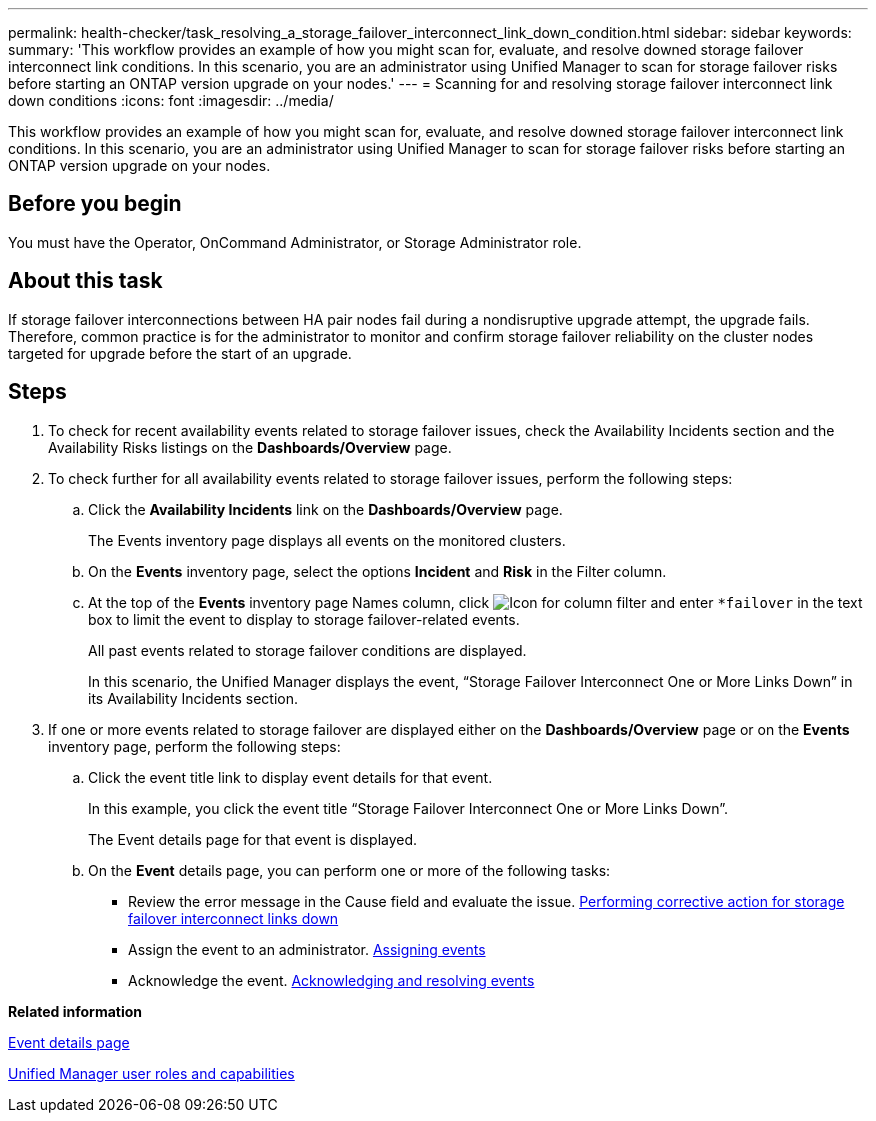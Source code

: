 ---
permalink: health-checker/task_resolving_a_storage_failover_interconnect_link_down_condition.html
sidebar: sidebar
keywords: 
summary: 'This workflow provides an example of how you might scan for, evaluate, and resolve downed storage failover interconnect link conditions. In this scenario, you are an administrator using Unified Manager to scan for storage failover risks before starting an ONTAP version upgrade on your nodes.'
---
= Scanning for and resolving storage failover interconnect link down conditions
:icons: font
:imagesdir: ../media/

[.lead]
This workflow provides an example of how you might scan for, evaluate, and resolve downed storage failover interconnect link conditions. In this scenario, you are an administrator using Unified Manager to scan for storage failover risks before starting an ONTAP version upgrade on your nodes.

== Before you begin

You must have the Operator, OnCommand Administrator, or Storage Administrator role.

== About this task

If storage failover interconnections between HA pair nodes fail during a nondisruptive upgrade attempt, the upgrade fails. Therefore, common practice is for the administrator to monitor and confirm storage failover reliability on the cluster nodes targeted for upgrade before the start of an upgrade.

== Steps

. To check for recent availability events related to storage failover issues, check the Availability Incidents section and the Availability Risks listings on the *Dashboards/Overview* page.
. To check further for all availability events related to storage failover issues, perform the following steps:
 .. Click the *Availability Incidents* link on the *Dashboards/Overview* page.
+
The Events inventory page displays all events on the monitored clusters.

 .. On the *Events* inventory page, select the options *Incident* and *Risk* in the Filter column.
 .. At the top of the *Events* inventory page Names column, click image:../media/filtericon_um60.png[Icon for column filter] and enter `*failover` in the text box to limit the event to display to storage failover-related events.
+
All past events related to storage failover conditions are displayed.
+
In this scenario, the Unified Manager displays the event, "`Storage Failover Interconnect One or More Links Down`" in its Availability Incidents section.
. If one or more events related to storage failover are displayed either on the *Dashboards/Overview* page or on the *Events* inventory page, perform the following steps:
 .. Click the event title link to display event details for that event.
+
In this example, you click the event title "`Storage Failover Interconnect One or More Links Down`".
+
The Event details page for that event is displayed.

 .. On the *Event* details page, you can perform one or more of the following tasks:
  *** Review the error message in the Cause field and evaluate the issue. xref:task_performing_corrective_action_for_storage_failover_interconnect_links_down.adoc[Performing corrective action for storage failover interconnect links down]
  *** Assign the event to an administrator. xref:task_assigning_events_to_specific_users.adoc[Assigning events]
  *** Acknowledge the event. xref:task_acknowledging_and_resolving_events.adoc[Acknowledging and resolving events]

*Related information*

xref:reference_event_details_page.adoc[Event details page]

xref:reference_unified_manager_roles_and_capabilities.adoc[Unified Manager user roles and capabilities]

